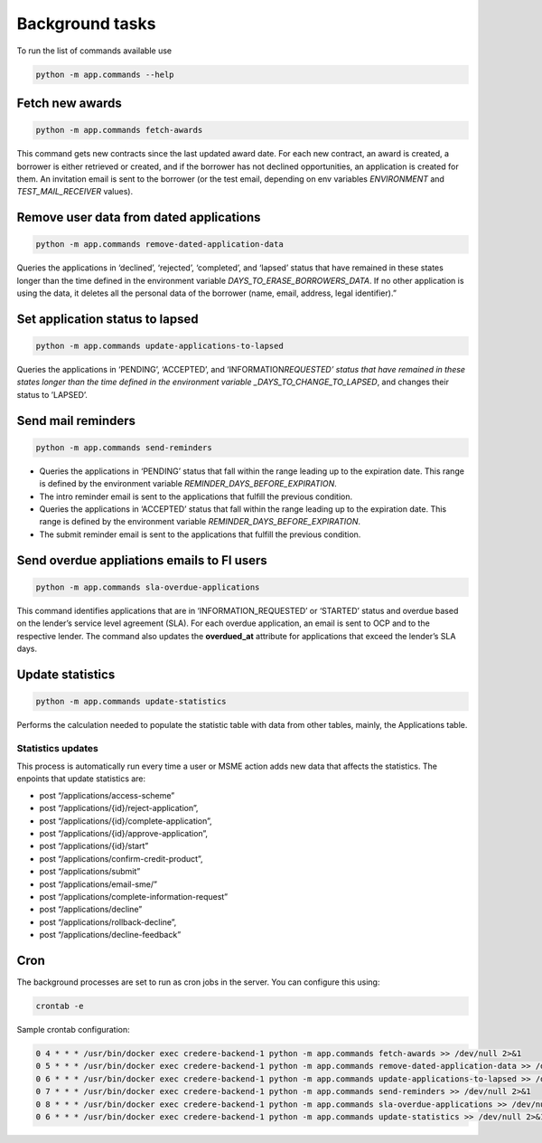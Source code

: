 Background tasks
================

To run the list of commands available use

.. code-block:: bash

   python -m app.commands --help

Fetch new awards
----------------

.. code-block:: bash

   python -m app.commands fetch-awards

This command gets new contracts since the last updated award date. For each new contract, an award is created, a borrower is either retrieved or created, and if the borrower has not declined opportunities, an application is created for them. An invitation email is sent to the borrower (or the test email, depending on env variables *ENVIRONMENT* and *TEST_MAIL_RECEIVER* values).

Remove user data from dated applications
----------------------------------------

.. code-block:: bash

   python -m app.commands remove-dated-application-data

Queries the applications in ‘declined’, ‘rejected’, ‘completed’, and ‘lapsed’ status that have remained in these states longer than the time defined in the environment variable *DAYS_TO_ERASE_BORROWERS_DATA*. If no other application is using the data, it deletes all the personal data of the borrower (name, email, address, legal identifier).”

Set application status to lapsed
--------------------------------

.. code-block:: bash

   python -m app.commands update-applications-to-lapsed

Queries the applications in ‘PENDING’, ‘ACCEPTED’, and ‘INFORMATION\ *REQUESTED’ status that have remained in these states longer than the time defined in the environment variable \_DAYS_TO_CHANGE_TO_LAPSED*, and changes their status to ’LAPSED’.

Send mail reminders
-------------------

.. code-block:: bash

   python -m app.commands send-reminders

-  Queries the applications in ‘PENDING’ status that fall within the range leading up to the expiration date. This range is defined by the environment variable *REMINDER_DAYS_BEFORE_EXPIRATION*.

-  The intro reminder email is sent to the applications that fulfill the previous condition.

-  Queries the applications in ‘ACCEPTED’ status that fall within the range leading up to the expiration date. This range is defined by the environment variable *REMINDER_DAYS_BEFORE_EXPIRATION*.

-  The submit reminder email is sent to the applications that fulfill the previous condition.

Send overdue appliations emails to FI users
-------------------------------------------

.. code-block:: bash

   python -m app.commands sla-overdue-applications

This command identifies applications that are in ‘INFORMATION_REQUESTED’ or ‘STARTED’ status and overdue based on the lender’s service level agreement (SLA). For each overdue application, an email is sent to OCP and to the respective lender. The command also updates the **overdued_at** attribute for applications that exceed the lender’s SLA days.

Update statistics
-----------------

.. code-block:: bash

   python -m app.commands update-statistics

Performs the calculation needed to populate the statistic table with data from other tables, mainly, the Applications table.

Statistics updates
~~~~~~~~~~~~~~~~~~

This process is automatically run every time a user or MSME action adds new data that affects the statistics. The enpoints that update statistics are:

-  post “/applications/access-scheme”
-  post “/applications/{id}/reject-application”,
-  post “/applications/{id}/complete-application”,
-  post “/applications/{id}/approve-application”,
-  post “/applications/{id}/start”
-  post “/applications/confirm-credit-product”,
-  post “/applications/submit”
-  post “/applications/email-sme/”
-  post “/applications/complete-information-request”
-  post “/applications/decline”
-  post “/applications/rollback-decline”,
-  post “/applications/decline-feedback”

Cron
----

The background processes are set to run as cron jobs in the server. You can configure this using:

.. code-block:: bash

   crontab -e

Sample crontab configuration:

.. code-block:: none

   0 4 * * * /usr/bin/docker exec credere-backend-1 python -m app.commands fetch-awards >> /dev/null 2>&1
   0 5 * * * /usr/bin/docker exec credere-backend-1 python -m app.commands remove-dated-application-data >> /dev/null 2>&1
   0 6 * * * /usr/bin/docker exec credere-backend-1 python -m app.commands update-applications-to-lapsed >> /dev/null 2>&1
   0 7 * * * /usr/bin/docker exec credere-backend-1 python -m app.commands send-reminders >> /dev/null 2>&1
   0 8 * * * /usr/bin/docker exec credere-backend-1 python -m app.commands sla-overdue-applications >> /dev/null 2>&1
   0 6 * * * /usr/bin/docker exec credere-backend-1 python -m app.commands update-statistics >> /dev/null 2>&1
